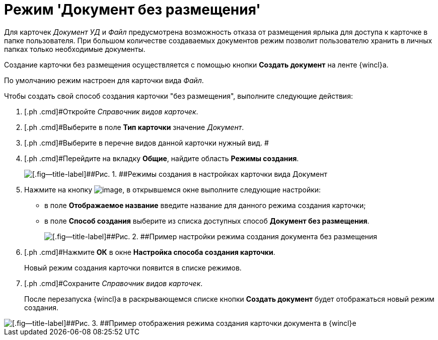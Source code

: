 = Режим 'Документ без размещения'

Для карточек _Документ УД_ и _Файл_ предусмотрена возможность отказа от размещения ярлыка для доступа к карточке в папке пользователя. При большом количестве создаваемых документов режим позволит пользователю хранить в личных папках только необходимые документы.

Создание карточки без размещения осуществляется с помощью кнопки [.ph .uicontrol]*Создать документ* на ленте {wincl}а.

По умолчанию режим настроен для карточки вида _Файл_.

Чтобы создать свой способ создания карточки "без размещения", выполните следующие действия:

[[task_fj4_bzj_gv__steps_adm_4b1_lk]]
. [.ph .cmd]#Откройте _Справочник видов карточек_.
. [.ph .cmd]#Выберите в поле *Тип карточки* значение _Документ_.
. [.ph .cmd]#Выберите в перечне видов данной карточки нужный вид. #
. [.ph .cmd]#Перейдите на вкладку [.ph .uicontrol]*Общие*, найдите область [.keyword .wintitle]*Режимы создания*.
+
image::Ckind_create_mode_doc.png[[.fig--title-label]##Рис. 1. ##Режимы создания в настройках карточки вида Документ]
. [.ph .cmd]#Нажмите на кнопку image:buttons/Add_green_plus.png[image], в открывшемся окне выполните следующие настройки:#
* в поле *Отображаемое название* введите название для данного режима создания карточки;
* в поле *Способ создания* выберите из списка доступных способ *Документ без размещения*.
+
image::Ckind_create_mode_doc_ex.png[[.fig--title-label]##Рис. 2. ##Пример настройки режима создания документа без размещения]
. [.ph .cmd]#Нажмите [.ph .uicontrol]*ОК* в окне [.keyword .wintitle]*Настройка способа создания карточки*.
+
Новый режим создания карточки появится в списке режимов.
. [.ph .cmd]#Сохраните _Справочник видов карточек_.
+
После перезапуска {wincl}а в раскрывающемся списке кнопки [.ph .uicontrol]*Создать документ* будет отображаться новый режим создания.

image::Navigator_create_doc_button.png[[.fig--title-label]##Рис. 3. ##Пример отображения режима создания карточки документа в {wincl}е]

